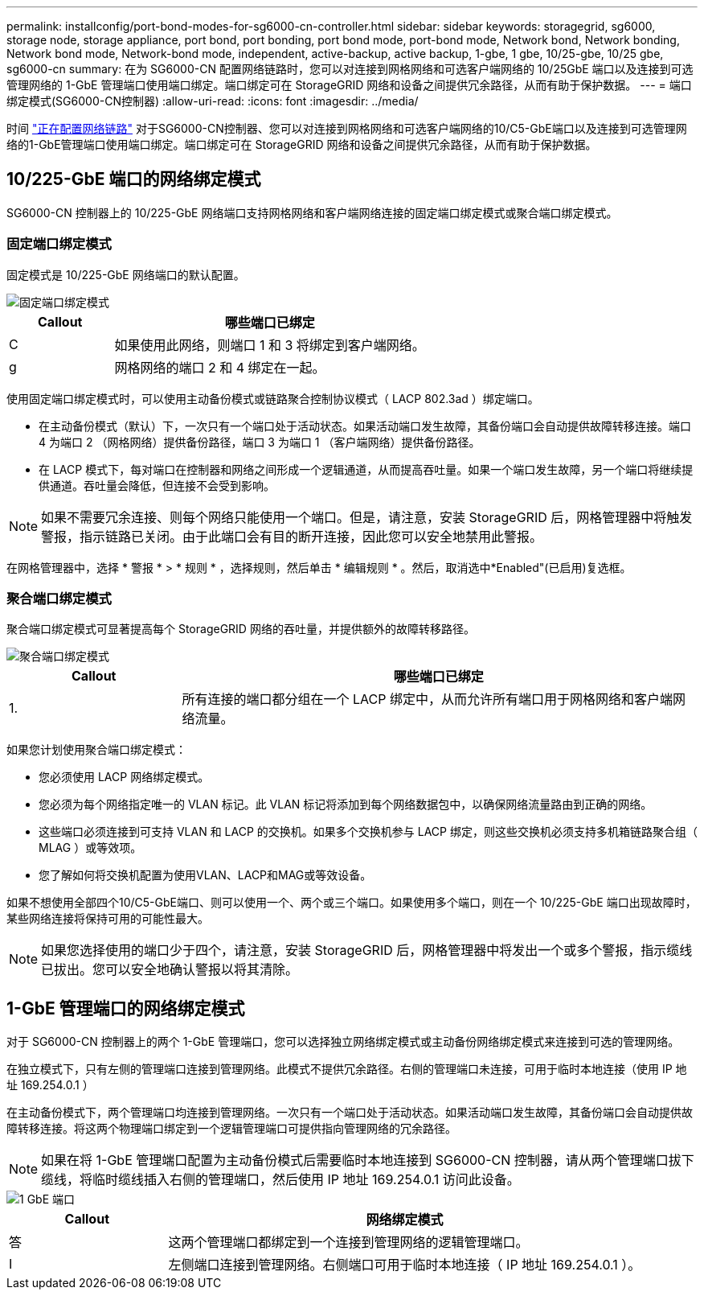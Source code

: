 ---
permalink: installconfig/port-bond-modes-for-sg6000-cn-controller.html 
sidebar: sidebar 
keywords: storagegrid, sg6000, storage node, storage appliance, port bond, port bonding, port bond mode, port-bond mode, Network bond, Network bonding, Network bond mode, Network-bond mode, independent, active-backup, active backup, 1-gbe, 1 gbe, 10/25-gbe, 10/25 gbe,  sg6000-cn 
summary: 在为 SG6000-CN 配置网络链路时，您可以对连接到网格网络和可选客户端网络的 10/25GbE 端口以及连接到可选管理网络的 1-GbE 管理端口使用端口绑定。端口绑定可在 StorageGRID 网络和设备之间提供冗余路径，从而有助于保护数据。 
---
= 端口绑定模式(SG6000-CN控制器)
:allow-uri-read: 
:icons: font
:imagesdir: ../media/


[role="lead"]
时间 link:configuring-network-links.html["正在配置网络链路"] 对于SG6000-CN控制器、您可以对连接到网格网络和可选客户端网络的10/C5-GbE端口以及连接到可选管理网络的1-GbE管理端口使用端口绑定。端口绑定可在 StorageGRID 网络和设备之间提供冗余路径，从而有助于保护数据。



== 10/225-GbE 端口的网络绑定模式

SG6000-CN 控制器上的 10/225-GbE 网络端口支持网格网络和客户端网络连接的固定端口绑定模式或聚合端口绑定模式。



=== 固定端口绑定模式

固定模式是 10/225-GbE 网络端口的默认配置。

image::../media/sg6000_cn_fixed_port.gif[固定端口绑定模式]

[cols="1a,3a"]
|===
| Callout | 哪些端口已绑定 


 a| 
C
 a| 
如果使用此网络，则端口 1 和 3 将绑定到客户端网络。



 a| 
g
 a| 
网格网络的端口 2 和 4 绑定在一起。

|===
使用固定端口绑定模式时，可以使用主动备份模式或链路聚合控制协议模式（ LACP 802.3ad ）绑定端口。

* 在主动备份模式（默认）下，一次只有一个端口处于活动状态。如果活动端口发生故障，其备份端口会自动提供故障转移连接。端口 4 为端口 2 （网格网络）提供备份路径，端口 3 为端口 1 （客户端网络）提供备份路径。
* 在 LACP 模式下，每对端口在控制器和网络之间形成一个逻辑通道，从而提高吞吐量。如果一个端口发生故障，另一个端口将继续提供通道。吞吐量会降低，但连接不会受到影响。



NOTE: 如果不需要冗余连接、则每个网络只能使用一个端口。但是，请注意，安装 StorageGRID 后，网格管理器中将触发警报，指示链路已关闭。由于此端口会有目的断开连接，因此您可以安全地禁用此警报。

在网格管理器中，选择 * 警报 * > * 规则 * ，选择规则，然后单击 * 编辑规则 * 。然后，取消选中*Enabled"(已启用)复选框。



=== 聚合端口绑定模式

聚合端口绑定模式可显著提高每个 StorageGRID 网络的吞吐量，并提供额外的故障转移路径。

image::../media/sg6000_cn_aggregate_port.gif[聚合端口绑定模式]

[cols="1a,3a"]
|===
| Callout | 哪些端口已绑定 


 a| 
1.
 a| 
所有连接的端口都分组在一个 LACP 绑定中，从而允许所有端口用于网格网络和客户端网络流量。

|===
如果您计划使用聚合端口绑定模式：

* 您必须使用 LACP 网络绑定模式。
* 您必须为每个网络指定唯一的 VLAN 标记。此 VLAN 标记将添加到每个网络数据包中，以确保网络流量路由到正确的网络。
* 这些端口必须连接到可支持 VLAN 和 LACP 的交换机。如果多个交换机参与 LACP 绑定，则这些交换机必须支持多机箱链路聚合组（ MLAG ）或等效项。
* 您了解如何将交换机配置为使用VLAN、LACP和MAG或等效设备。


如果不想使用全部四个10/C5-GbE端口、则可以使用一个、两个或三个端口。如果使用多个端口，则在一个 10/225-GbE 端口出现故障时，某些网络连接将保持可用的可能性最大。


NOTE: 如果您选择使用的端口少于四个，请注意，安装 StorageGRID 后，网格管理器中将发出一个或多个警报，指示缆线已拔出。您可以安全地确认警报以将其清除。



== 1-GbE 管理端口的网络绑定模式

对于 SG6000-CN 控制器上的两个 1-GbE 管理端口，您可以选择独立网络绑定模式或主动备份网络绑定模式来连接到可选的管理网络。

在独立模式下，只有左侧的管理端口连接到管理网络。此模式不提供冗余路径。右侧的管理端口未连接，可用于临时本地连接（使用 IP 地址 169.254.0.1 ）

在主动备份模式下，两个管理端口均连接到管理网络。一次只有一个端口处于活动状态。如果活动端口发生故障，其备份端口会自动提供故障转移连接。将这两个物理端口绑定到一个逻辑管理端口可提供指向管理网络的冗余路径。


NOTE: 如果在将 1-GbE 管理端口配置为主动备份模式后需要临时本地连接到 SG6000-CN 控制器，请从两个管理端口拔下缆线，将临时缆线插入右侧的管理端口，然后使用 IP 地址 169.254.0.1 访问此设备。

image::../media/sg6000_cn_bonded_managemente_ports.png[1 GbE 端口]

[cols="1a,3a"]
|===
| Callout | 网络绑定模式 


 a| 
答
 a| 
这两个管理端口都绑定到一个连接到管理网络的逻辑管理端口。



 a| 
I
 a| 
左侧端口连接到管理网络。右侧端口可用于临时本地连接（ IP 地址 169.254.0.1 ）。

|===